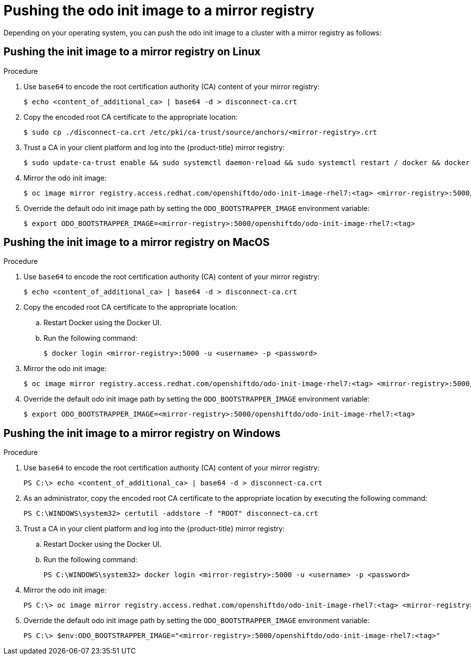 // Module included in the following assemblies:
//
// cli_reference/openshift_developer_cli/using_odo_in_a_restricted_environment/pushing-the-odo-init-image-to-the-restricted-cluster-registry.adoc

[id="pushing-the-odo-init-image-to-a-mirror-registry_{context}"]
= Pushing the odo init image to a mirror registry

Depending on your operating system, you can push the odo init image to a cluster with a mirror registry as follows:

[id="pushing-the-init-image-to-a-mirror-registry-on-linux_{context}"]

== Pushing the init image to a mirror registry on Linux

.Procedure

. Use `base64` to encode the root certification authority (CA) content of your mirror registry:
+
----
$ echo <content_of_additional_ca> | base64 -d > disconnect-ca.crt
----

. Copy the encoded root CA certificate to the appropriate location:
+
----
$ sudo cp ./disconnect-ca.crt /etc/pki/ca-trust/source/anchors/<mirror-registry>.crt
----

. Trust a CA in your client platform and log into the {product-title} mirror registry:
+
----
$ sudo update-ca-trust enable && sudo systemctl daemon-reload && sudo systemctl restart / docker && docker login <mirror-registry>:5000 -u <username> -p <password>
----

. Mirror the odo init image:
+
----
$ oc image mirror registry.access.redhat.com/openshiftdo/odo-init-image-rhel7:<tag> <mirror-registry>:5000/openshiftdo/odo-init-image-rhel7:<tag>
----

. Override the default odo init image path by setting the `ODO_BOOTSTRAPPER_IMAGE` environment variable:
+
----
$ export ODO_BOOTSTRAPPER_IMAGE=<mirror-registry>:5000/openshiftdo/odo-init-image-rhel7:<tag>
----


[id="pushing-the-init-image-to-a-mirror-registry-on-macos_{context}"]

== Pushing the init image to a mirror registry on MacOS

.Procedure

. Use `base64` to encode the root certification authority (CA) content of your mirror registry:
+
----
$ echo <content_of_additional_ca> | base64 -d > disconnect-ca.crt
----

. Copy the encoded root CA certificate to the appropriate location:
+
.. Restart Docker using the Docker UI.
+
.. Run the following command:
+
----
$ docker login <mirror-registry>:5000 -u <username> -p <password>
----

. Mirror the odo init image:
+
----
$ oc image mirror registry.access.redhat.com/openshiftdo/odo-init-image-rhel7:<tag> <mirror-registry>:5000/openshiftdo/odo-init-image-rhel7:<tag>
----

. Override the default odo init image path by setting the `ODO_BOOTSTRAPPER_IMAGE` environment variable:
+
----
$ export ODO_BOOTSTRAPPER_IMAGE=<mirror-registry>:5000/openshiftdo/odo-init-image-rhel7:<tag>
----

[id="pushing-the-init-image-to-a-mirror-registry-on-windows_{context}"]

== Pushing the init image to a mirror registry on Windows

.Procedure

. Use `base64` to encode the root certification authority (CA) content of your mirror registry:
+
----
PS C:\> echo <content_of_additional_ca> | base64 -d > disconnect-ca.crt
----

. As an administrator, copy the encoded root CA certificate to the appropriate location by executing the following command:
+
----
PS C:\WINDOWS\system32> certutil -addstore -f "ROOT" disconnect-ca.crt
----

. Trust a CA in your client platform and log into the {product-title} mirror registry:
+
.. Restart Docker using the Docker UI.
+
.. Run the following command:
+
----
PS C:\WINDOWS\system32> docker login <mirror-registry>:5000 -u <username> -p <password>
----

. Mirror the odo init image:
+
----
PS C:\> oc image mirror registry.access.redhat.com/openshiftdo/odo-init-image-rhel7:<tag> <mirror-registry>:5000/openshiftdo/odo-init-image-rhel7:<tag>
----

. Override the default odo init image path by setting the `ODO_BOOTSTRAPPER_IMAGE` environment variable:
+
----
PS C:\> $env:ODO_BOOTSTRAPPER_IMAGE="<mirror-registry>:5000/openshiftdo/odo-init-image-rhel7:<tag>"
----
